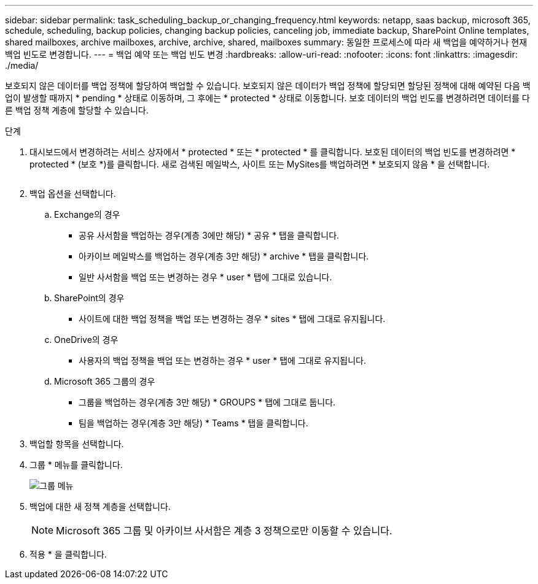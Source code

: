 ---
sidebar: sidebar 
permalink: task_scheduling_backup_or_changing_frequency.html 
keywords: netapp, saas backup, microsoft 365, schedule, scheduling, backup policies, changing backup policies, canceling job, immediate backup, SharePoint Online templates, shared mailboxes, archive mailboxes, archive, archive, shared, mailboxes 
summary: 동일한 프로세스에 따라 새 백업을 예약하거나 현재 백업 빈도로 변경합니다. 
---
= 백업 예약 또는 백업 빈도 변경
:hardbreaks:
:allow-uri-read: 
:nofooter: 
:icons: font
:linkattrs: 
:imagesdir: ./media/


[role="lead"]
보호되지 않은 데이터를 백업 정책에 할당하여 백업할 수 있습니다. 보호되지 않은 데이터가 백업 정책에 할당되면 할당된 정책에 대해 예약된 다음 백업이 발생할 때까지 * pending * 상태로 이동하며, 그 후에는 * protected * 상태로 이동합니다. 보호 데이터의 백업 빈도를 변경하려면 데이터를 다른 백업 정책 계층에 할당할 수 있습니다.

.단계
. 대시보드에서 변경하려는 서비스 상자에서 * protected * 또는 * protected * 를 클릭합니다. 보호된 데이터의 백업 빈도를 변경하려면 * protected * (보호 *)를 클릭합니다. 새로 검색된 메일박스, 사이트 또는 MySites를 백업하려면 * 보호되지 않음 * 을 선택합니다.
+
image:number_protected_unprotected.gif[""]

. 백업 옵션을 선택합니다.
+
.. Exchange의 경우
+
*** 공유 사서함을 백업하는 경우(계층 3에만 해당) * 공유 * 탭을 클릭합니다.
*** 아카이브 메일박스를 백업하는 경우(계층 3만 해당) * archive * 탭을 클릭합니다.
*** 일반 사서함을 백업 또는 변경하는 경우 * user * 탭에 그대로 있습니다.


.. SharePoint의 경우
+
*** 사이트에 대한 백업 정책을 백업 또는 변경하는 경우 * sites * 탭에 그대로 유지됩니다.


.. OneDrive의 경우
+
*** 사용자의 백업 정책을 백업 또는 변경하는 경우 * user * 탭에 그대로 유지됩니다.


.. Microsoft 365 그룹의 경우
+
*** 그룹을 백업하는 경우(계층 3만 해당) * GROUPS * 탭에 그대로 둡니다.
*** 팀을 백업하는 경우(계층 3만 해당) * Teams * 탭을 클릭합니다.




. 백업할 항목을 선택합니다.
. 그룹 * 메뉴를 클릭합니다.
+
image:groups_menu.gif["그룹 메뉴"]

. 백업에 대한 새 정책 계층을 선택합니다.
+

NOTE: Microsoft 365 그룹 및 아카이브 사서함은 계층 3 정책으로만 이동할 수 있습니다.

. 적용 * 을 클릭합니다.


